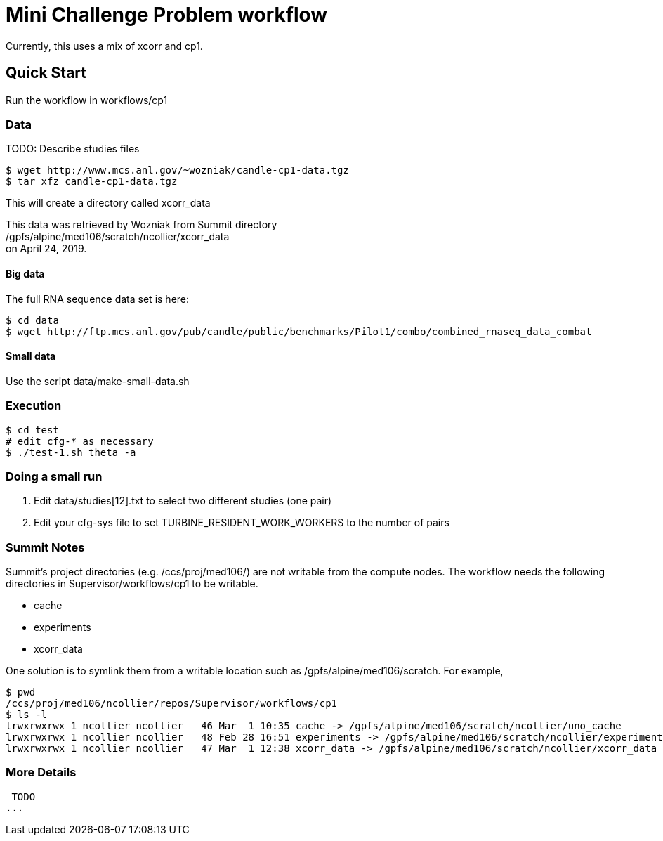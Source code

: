 
= Mini Challenge Problem workflow

Currently, this uses a mix of xcorr and cp1.

== Quick Start

Run the workflow in +workflows/cp1+

=== Data

TODO: Describe studies files

----
$ wget http://www.mcs.anl.gov/~wozniak/candle-cp1-data.tgz
$ tar xfz candle-cp1-data.tgz
----

This will create a directory called xcorr_data

This data was retrieved by Wozniak from Summit directory +
/gpfs/alpine/med106/scratch/ncollier/xcorr_data +
on April 24, 2019.

==== Big data

The full RNA sequence data set is here:

----
$ cd data
$ wget http://ftp.mcs.anl.gov/pub/candle/public/benchmarks/Pilot1/combo/combined_rnaseq_data_combat
----

==== Small data

Use the script data/make-small-data.sh

=== Execution

----
$ cd test
# edit cfg-* as necessary
$ ./test-1.sh theta -a
----

=== Doing a small run

. Edit data/studies[12].txt to select two different studies (one pair)
. Edit your cfg-sys file to set TURBINE_RESIDENT_WORK_WORKERS to the number of pairs


=== Summit Notes

Summit's project directories (e.g. /ccs/proj/med106/) are not writable from the compute nodes.
The workflow needs the following directories in Supervisor/workflows/cp1 to be writable.

* cache
* experiments
* xcorr_data

One solution is to symlink them from a writable location such as /gpfs/alpine/med106/scratch.
For example,

----
$ pwd
/ccs/proj/med106/ncollier/repos/Supervisor/workflows/cp1
$ ls -l
lrwxrwxrwx 1 ncollier ncollier   46 Mar  1 10:35 cache -> /gpfs/alpine/med106/scratch/ncollier/uno_cache
lrwxrwxrwx 1 ncollier ncollier   48 Feb 28 16:51 experiments -> /gpfs/alpine/med106/scratch/ncollier/experiments
lrwxrwxrwx 1 ncollier ncollier   47 Mar  1 12:38 xcorr_data -> /gpfs/alpine/med106/scratch/ncollier/xcorr_data
----


=== More Details

 TODO
...
